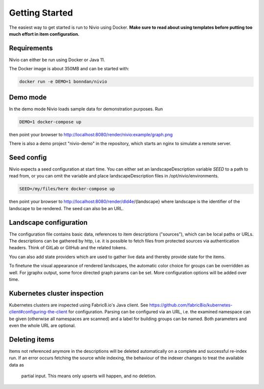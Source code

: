 Getting Started
===============

The easiest way to get started is run to Nivio using Docker. **Make sure to read about using templates before putting too much effort in item configuration.**


Requirements
------------

Nivio can either be run using Docker or Java 11.

The Docker image is about 350MB and can be started with:

.. code-block:: bash

    docker run -e DEMO=1 bonndan/nivio

Demo mode
---------

In the demo mode Nivio loads sample data for demonstration purposes. Run

.. code-block:: bash

    DEMO=1 docker-compose up

then point your browser to http://localhost:8080/render/nivio:example/graph.png

There is also a demo project "nivio-demo" in the repository, which starts an nginx to simulate a remote server.


Seed config
-----------

Nivio expects a seed configuration at start time. You can either set an landscapeDescription variable *SEED* to a path to read from,
or you can omit the variable and place landscapeDescription files in /opt/nivio/environments.

.. code-block:: bash

    SEED=/my/files/here docker-compose up

then point your browser to http://localhost:8080/render/dld4e/{landscape} where landscape is the identifier of the landscape
to be rendered. The seed can also be an URL.


Landscape configuration
-----------------------

The configuration file contains basic data, references to item descriptions ("sources"), which can be local paths or URLs.
The descriptions can be gathered by http, i.e. it is possible to fetch files from protected sources via authentication headers.
Think of GitLab or GitHub and the related tokens.

You can also add state providers which are used to gather live data and thereby provide state for the items.

To finetune the visual appearance of rendered landscapes, the automatic color choice for groups can be overridden as well.
For jgraphx output, some force directed graph params can be set. More configuration options will be added over time.

.. code-block:: yaml
   :linenos:

    identifier: nivio:example
    name: Landscape example
    contact: mail@acme.org
    sources:
      - "./items/wordpress.yml"
      - url: "./items/dashboard.yml"
        format: nivio
      - url: "http://some.server/docker-compose.yml"
        format: docker-compose-v2
      - url: https://gitlab.com/bonndan/nivio-private-demo/raw/docker-compose.yml
        headerTokenName: PRIVATE_TOKEN
        headerTokenValue: ${MY_SECRET_TOKEN_ENV_VAR}
      - url: xxx
        format: kubernetes

    # landscape configuration
    config:
      groups:
        content:
          color: "24a0ed"

      # https://jgraph.github.io/mxgraph/java/docs/com/mxgraph/layout/mxOrganicLayout.html
      jgraphx:
        triesPerCell: 8
        edgeLengthCostFactor: 0.0001
        nodeDistributionCostFactor: 900000.0
        borderLineCostFactor: 7.0

        #
        # for group alignment
        #

        # the higher, the longer the edges between groups
        forceConstantFactor: 2.8

        # higher value is cpu intensive, but can lead to better layouts
        maxIterations: 1000

        # can also influence edge length and layout
        minDistanceLimitFactor: 3.05

Kubernetes cluster inspection
-----------------------------

Kubernetes clusters are inspected using Fabric8.io's Java client. See https://github.com/fabric8io/kubernetes-client#configuring-the-client
for configuration. Parsing can be configured via an URL, i.e. the examined namespace can be given (otherwise all namespaces
are scanned) and a label for building groups can be named. Both parameters and even the whole URL are optional.

.. code-block:: yaml
   :linenos:

    identifier: k8s:example
    name: Kubernetes example
    sources:
      - url: http://192.168.99.100?namespace=mynamespace&groupLabel=labelToUseForGrouping
        format: kubernetes

Deleting items
-----------------

Items not referenced anymore in the descriptions will be deleted automatically on a complete and successful re-index run.
If an error occurs fetching the source while indexing, the behaviour of the indexer changes to treat the available data as
 partial input. This means only upserts will happen, and no deletion.

